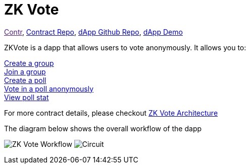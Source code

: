 = ZK Vote

link:[Contr], link:https://github.com/Poseidon-ZKP/poseidon-zk-contracts/blob/feat/modularize-vote/packages/contracts/contracts/voting/vote.sol[Contract Repo], link:https://github.com/Poseidon-ZKP/zkVote-web[dApp Github Repo], link:https://zk-vote-web-two.vercel.app/[dApp Demo] 

ZKVote is a dapp that allows users to vote anonymously. It allows you to:

xref:application-contracts/zk-vote/zk-vote-architecture.adoc#createGroup[Create a group] + 
xref:application-contracts/zk-vote/zk-vote-architecture.adoc#joinGroup[Join a group] + 
xref:application-contracts/zk-vote/zk-vote-architecture.adoc#createPoll[Create a poll] + 
xref:application-contracts/zk-vote/zk-vote-architecture.adoc#votePoll[Vote in a poll anonymously] + 
xref:application-contracts/zk-vote/zk-vote-architecture.adoc#viewPollStat[View poll stat] + 


For more contract details, please checkout xref:application-contracts/zk-vote/zk-vote-architecture.adoc[ZK Vote Architecture]

The diagram below shows the overall workflow of the dapp 

image:https://s2.loli.net/2023/01/06/VsZQhbI9zBNTC8f.png[ZK Vote Workflow]
image:circuit.png[Circuit]